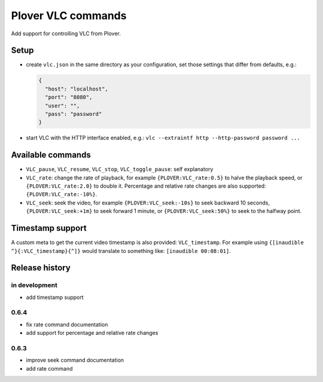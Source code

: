 Plover VLC commands
===================

Add support for controlling VLC from Plover.

Setup
-----

-  create ``vlc.json`` in the same directory as your configuration, set
   those settings that differ from defaults, e.g.:

   .. code:: json

       {
         "host": "localhost",
         "port": "8080",
         "user": "",
         "pass": "password"
       }

-  start VLC with the HTTP interface enabled, e.g.:
   ``vlc --extraintf http --http-password password ...``

Available commands
------------------

- ``VLC_pause``, ``VLC_resume``, ``VLC_stop``, ``VLC_toggle_pause``:
  self explanatory
- ``VLC_rate``: change the rate of playback, for example
  ``{PLOVER:VLC_rate:0.5}`` to halve the playback speed, or
  ``{PLOVER:VLC_rate:2.0}`` to double it. Percentage and relative
  rate changes are also supported: ``{PLOVER:VLC_rate:-10%}``.
- ``VLC_seek``: seek the video, for example ``{PLOVER:VLC_seek:-10s}``
  to seek backward 10 seconds, ``{PLOVER:VLC_seek:+1m}`` to seek forward
  1 minute, or ``{PLOVER:VLC_seek:50%}`` to seek to the halfway point.

Timestamp support
-----------------

A custom meta to get the current video timestamp is also provided:
``VLC_timestamp``. For example using ``{[inaudible ^}{:VLC_timestamp}{^]}``
would translate to something like: ``[inaudible 00:08:01]``.

Release history
---------------

in development
~~~~~~~~~~~~~~

* add timestamp support

0.6.4
~~~~~

* fix rate command documentation
* add support for percentage and relative rate changes

0.6.3
~~~~~

* improve seek command documentation
* add rate command
